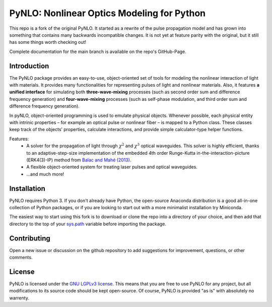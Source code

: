 PyNLO: Nonlinear Optics Modeling for Python
=================================================
This repo is a fork of the original PyNLO. It started as a rewrite of the pulse propagation model and has grown into something that contains many backwards incompatible changes. It is not yet at feature parity with the original, but it still has some things worth checking out!

Complete documentation for the main branch is available on the repo's GitHub-Page.


Introduction
------------
The PyNLO package provides an easy-to-use, object-oriented set of tools for modeling the nonlinear interaction of light with materials. It provides many functionalities for representing pulses of light and nonlinear materials. Also, it features **a unified interface** for simulating both **three-wave-mixing** processes (such as second order sum and difference frequency generation) and **four-wave-mixing** processes (such as self-phase modulation, and third order sum and difference frequency generation).

In pyNLO, object-oriented programming is used to emulate physical objects. Whenever possible, each physical entity with intrinic properties – for example an optical pulse or nonlinear fiber – is mapped to a Python class. These classes keep track of the objects’ properties, calculate interactions, and provide simple calculator-type helper functions.

Features:
	- A solver for the propagation of light through :math:`\chi^2` and :math:`\chi^3` optical waveguides. This solver is highly efficient, thanks to an adaptive-step-size implementation of the embedded 4th order Runge-Kutta in-the-interaction-picture (ERK4(3)-IP) method from `Balac and Mahé (2013) <https://doi.org/10.1016/j.cpc.2012.12.020>`_.
	
	- A flexible object-oriented system for treating laser pulses and optical waveguides.
	
	- ...and much more!


Installation
------------
PyNLO requires Python 3. If you don't already have Python, the open-source Anaconda distribution is a good all-in-one collection of Python packages, or if you are looking to start out with a more minimalist installation try Miniconda.

The easiest way to start using this fork is to download or clone the repo into a directory of your choice, and then add that directory to the top of your `sys.path <https://docs.python.org/3/library/sys.html#sys.path>`_ variable before importing the package.


Contributing
------------
Open a new issue or discussion on the github repository to add suggestions for improvement, questions, or other comments.


License
-------
PyNLO is licensed under the `GNU LGPLv3 license <https://choosealicense.com/licenses/lgpl-3.0/>`_. This means that you are free to use PyNLO for any project, but all modifications to its source code should be kept open-source. Of course, PyNLO is provided "as is" with absolutely no warrenty.
